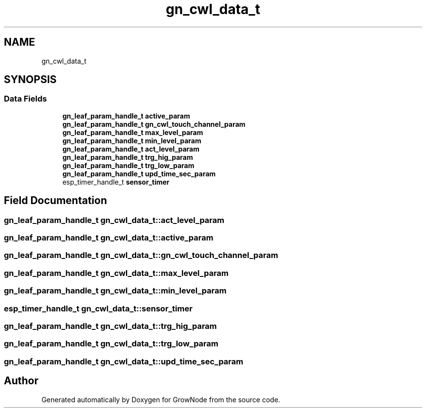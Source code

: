 .TH "gn_cwl_data_t" 3 "Thu Dec 30 2021" "GrowNode" \" -*- nroff -*-
.ad l
.nh
.SH NAME
gn_cwl_data_t
.SH SYNOPSIS
.br
.PP
.SS "Data Fields"

.in +1c
.ti -1c
.RI "\fBgn_leaf_param_handle_t\fP \fBactive_param\fP"
.br
.ti -1c
.RI "\fBgn_leaf_param_handle_t\fP \fBgn_cwl_touch_channel_param\fP"
.br
.ti -1c
.RI "\fBgn_leaf_param_handle_t\fP \fBmax_level_param\fP"
.br
.ti -1c
.RI "\fBgn_leaf_param_handle_t\fP \fBmin_level_param\fP"
.br
.ti -1c
.RI "\fBgn_leaf_param_handle_t\fP \fBact_level_param\fP"
.br
.ti -1c
.RI "\fBgn_leaf_param_handle_t\fP \fBtrg_hig_param\fP"
.br
.ti -1c
.RI "\fBgn_leaf_param_handle_t\fP \fBtrg_low_param\fP"
.br
.ti -1c
.RI "\fBgn_leaf_param_handle_t\fP \fBupd_time_sec_param\fP"
.br
.ti -1c
.RI "esp_timer_handle_t \fBsensor_timer\fP"
.br
.in -1c
.SH "Field Documentation"
.PP 
.SS "\fBgn_leaf_param_handle_t\fP gn_cwl_data_t::act_level_param"

.SS "\fBgn_leaf_param_handle_t\fP gn_cwl_data_t::active_param"

.SS "\fBgn_leaf_param_handle_t\fP gn_cwl_data_t::gn_cwl_touch_channel_param"

.SS "\fBgn_leaf_param_handle_t\fP gn_cwl_data_t::max_level_param"

.SS "\fBgn_leaf_param_handle_t\fP gn_cwl_data_t::min_level_param"

.SS "esp_timer_handle_t gn_cwl_data_t::sensor_timer"

.SS "\fBgn_leaf_param_handle_t\fP gn_cwl_data_t::trg_hig_param"

.SS "\fBgn_leaf_param_handle_t\fP gn_cwl_data_t::trg_low_param"

.SS "\fBgn_leaf_param_handle_t\fP gn_cwl_data_t::upd_time_sec_param"


.SH "Author"
.PP 
Generated automatically by Doxygen for GrowNode from the source code\&.
